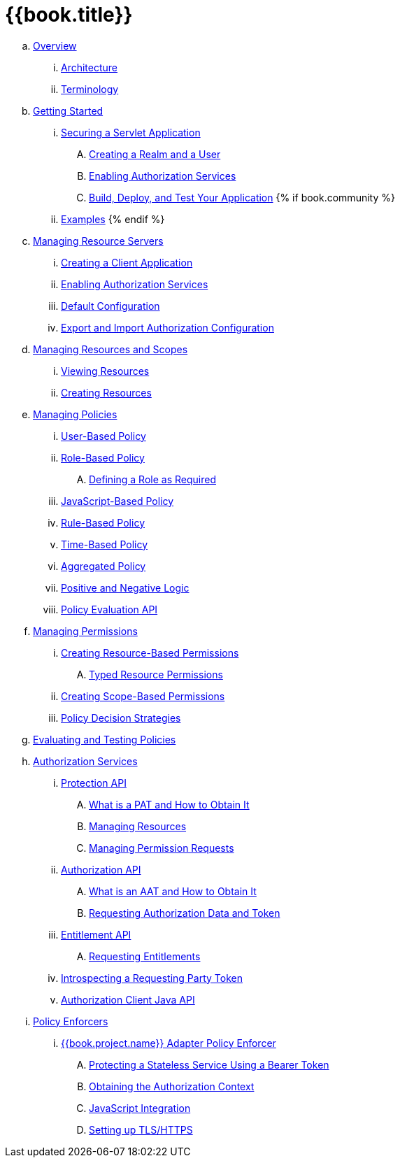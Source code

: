 = {{book.title}}

 .. link:topics/overview/overview.adoc[Overview]

   ... link:topics/overview/architecture.adoc[Architecture]

   ... link:topics/overview/terminology.adoc[Terminology]

 .. link:topics/getting-started/overview.adoc[Getting Started]

   ... link:topics/getting-started/hello-world/overview.adoc[Securing a Servlet Application]

      .... link:topics/getting-started/hello-world/create-realm.adoc[Creating a Realm and a User]

      .... link:topics/getting-started/hello-world/create-resource-server.adoc[Enabling Authorization Services]

      .... link:topics/getting-started/hello-world/deploy.adoc[Build, Deploy, and Test Your Application]
{% if book.community %}
   ... link:topics/example/overview.adoc[Examples]
{% endif %}

 .. link:topics/resource-server/overview.adoc[Managing Resource Servers]

   ... link:topics/resource-server/create-client.adoc[Creating a Client Application]

   ... link:topics/resource-server/enable-authorization.adoc[Enabling Authorization Services]

   ... link:topics/resource-server/default-config.adoc[Default Configuration]

   ... link:topics/resource-server/import-config.adoc[Export and Import Authorization Configuration]

 .. link:topics/resource/overview.adoc[Managing Resources and Scopes]

   ... link:topics/resource/view.adoc[Viewing Resources]

   ... link:topics/resource/create.adoc[Creating Resources]

 .. link:topics/policy/overview.adoc[Managing Policies]

   ... link:topics/policy/user-policy.adoc[User-Based Policy]

   ... link:topics/policy/role-policy.adoc[Role-Based Policy]

      .... link:topics/policy/role-policy-required-role.adoc[Defining a Role as Required]

   ... link:topics/policy/js-policy.adoc[JavaScript-Based Policy]

   ... link:topics/policy/drools-policy.adoc[Rule-Based Policy]

   ... link:topics/policy/time-policy.adoc[Time-Based Policy]

   ... link:topics/policy/aggregated-policy.adoc[Aggregated Policy]

   ... link:topics/policy/logic.adoc[Positive and Negative Logic]

   ... link:topics/policy/evaluation-api.adoc[Policy Evaluation API]

 .. link:topics/permission/overview.adoc[Managing Permissions]

   ... link:topics/permission/create-resource.adoc[Creating Resource-Based Permissions]

      .... link:topics/permission/typed-resource-permission.adoc[Typed Resource Permissions]

   ... link:topics/permission/create-scope.adoc[Creating Scope-Based Permissions]

   ... link:topics/permission/decision-strategy.adoc[Policy Decision Strategies]

 .. link:topics/policy-evaluation-tool/overview.adoc[Evaluating and Testing Policies]

 .. link:topics/service/overview.adoc[Authorization Services]

   ... link:topics/service/protection/protection-api.adoc[Protection API]

      .... link:topics/service/protection/whatis-obtain-pat.adoc[What is a PAT and How to Obtain It]

      .... link:topics/service/protection/resources-api-papi.adoc[Managing Resources]

      .... link:topics/service/protection/permission-api-papi.adoc[Managing Permission Requests]

   ... link:topics/service/authorization/authorization-api.adoc[Authorization API]

      .... link:topics/service/authorization/whatis-obtain-aat.adoc[What is an AAT and How to Obtain It]

      .... link:topics/service/authorization/authorization-api-aapi.adoc[Requesting Authorization Data and Token]

   ... link:topics/service/entitlement/entitlement-api.adoc[Entitlement API]

      .... link:topics/service/entitlement/entitlement-api-aapi.adoc[Requesting Entitlements]

   ... link:topics/service/protection/token-introspection.adoc[Introspecting a Requesting Party Token]

   ... link:topics/service/client-api.adoc[Authorization Client Java API]

 .. link:topics/enforcer/overview.adoc[Policy Enforcers]

   ... link:topics/enforcer/keycloak-enforcement-filter.adoc[{{book.project.name}} Adapter Policy Enforcer]

      .... link:topics/enforcer/keycloak-enforcement-bearer.adoc[Protecting a Stateless Service Using a Bearer Token]

      .... link:topics/enforcer/authorization-context.adoc[Obtaining the Authorization Context]

      .... link:topics/enforcer/js-adapter.adoc[JavaScript Integration]

      .... link:topics/enforcer/https.adoc[Setting up TLS/HTTPS]

